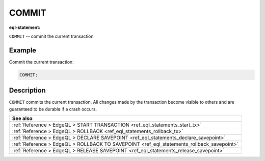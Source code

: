 ..
    Portions Copyright (c) 2019 MagicStack Inc. and the EdgeDB authors.

    Portions Copyright (c) 1996-2018, PostgreSQL Global Development Group
    Portions Copyright (c) 1994, The Regents of the University of California

    Permission to use, copy, modify, and distribute this software and its
    documentation for any purpose, without fee, and without a written agreement
    is hereby granted, provided that the above copyright notice and this
    paragraph and the following two paragraphs appear in all copies.

    IN NO EVENT SHALL THE UNIVERSITY OF CALIFORNIA BE LIABLE TO ANY PARTY FOR
    DIRECT, INDIRECT, SPECIAL, INCIDENTAL, OR CONSEQUENTIAL DAMAGES, INCLUDING
    LOST PROFITS, ARISING OUT OF THE USE OF THIS SOFTWARE AND ITS
    DOCUMENTATION, EVEN IF THE UNIVERSITY OF CALIFORNIA HAS BEEN ADVISED OF THE
    POSSIBILITY OF SUCH DAMAGE.

    THE UNIVERSITY OF CALIFORNIA SPECIFICALLY DISCLAIMS ANY WARRANTIES,
    INCLUDING, BUT NOT LIMITED TO, THE IMPLIED WARRANTIES OF MERCHANTABILITY
    AND FITNESS FOR A PARTICULAR PURPOSE.  THE SOFTWARE PROVIDED HEREUNDER IS
    ON AN "AS IS" BASIS, AND THE UNIVERSITY OF CALIFORNIA HAS NO OBLIGATIONS TO
    PROVIDE MAINTENANCE, SUPPORT, UPDATES, ENHANCEMENTS, OR MODIFICATIONS.


.. _ref_eql_statements_commit_tx:

COMMIT
======

:eql-statement:


``COMMIT`` -- commit the current transaction

.. eql:synopsis::

    COMMIT ;


Example
-------

Commit the current transaction:

.. code-block:: edgeql

    COMMIT;


Description
-----------

``COMMIT`` commits the current transaction. All changes made by the
transaction become visible to others and are guaranteed to be durable
if a crash occurs.


.. list-table::
  :class: seealso

  * - **See also**
  * - :ref:`Reference > EdgeQL > START TRANSACTION
      <ref_eql_statements_start_tx>`
  * - :ref:`Reference > EdgeQL > ROLLBACK
      <ref_eql_statements_rollback_tx>`
  * - :ref:`Reference > EdgeQL > DECLARE SAVEPOINT
      <ref_eql_statements_declare_savepoint>`
  * - :ref:`Reference > EdgeQL > ROLLBACK TO SAVEPOINT
      <ref_eql_statements_rollback_savepoint>`
  * - :ref:`Reference > EdgeQL > RELEASE SAVEPOINT
      <ref_eql_statements_release_savepoint>`
